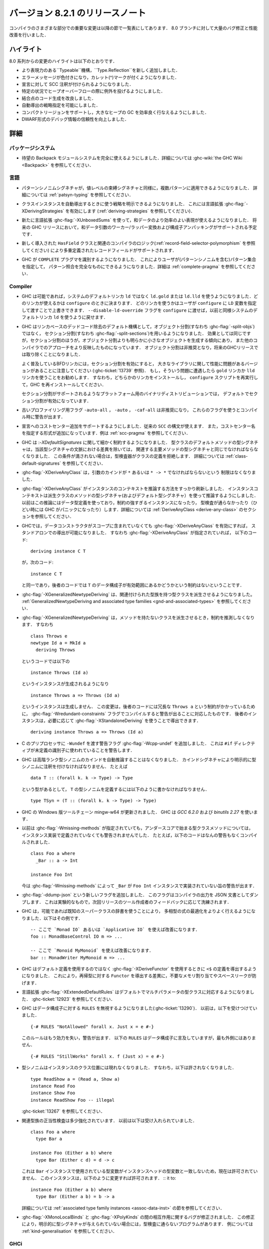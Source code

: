 ..
   .. _release-8-2-1:

   Release notes for version 8.2.1
   ===============================

.. _release-8-2-1:

バージョン 8.2.1 のリリースノート
=================================

..
   The significant changes to the various parts of the compiler are listed
   in the following sections. There have also been numerous bug fixes and
   performance improvements over the 8.0 branch.

コンパイラのさまざまな部分での重要な変更は以降の節で一覧表にしてあります．
8.0 ブランチに対して大量のバグ修正と性能改善を行いました．

..
   Highlights
   ----------

ハイライト
----------

..
   The highlights since the 8.0 release include:

   - A new, more expressive ``Typeable`` mechanism, ``Type.Reflection``

   - Colorful error messages with caret diagnostics

   - SCC annotations can now be used for declarations.

   - Heap overflow throws an exception in certain circumstances.

   - Improved code generation of join points

   - Deriving strategies

   - Compact regions support, allowing efficient garbage collection of large heaps

   - More reliable DWARF debug information

8.0 系列からの変更のハイライトは以下のとおりです．

- より表現力のある``Typeable``機構，``Type.Reflection``を新しく追加しました．

- エラーメッセージが色付きになり，カレット(^)マークが付くようになりました．

- 宣言に対して SCC 注釈が付けられるようになりました．

- 特定の状況でヒープオーバーフローの際に例外を投げるようにしました．

- 結合点のコード生成を改良しました．

- 自動導出の戦略指定を可能にしました．

- コンパクトリージョンをサポートし，大きなヒープの GC を効率良く行なえるようにしました．

- DWARF形式のデバッグ情報の信頼性を向上しました．

..
   Full details
   ------------

詳細
----

パッケージシステム
~~~~~~~~~~~~~~~~~~

..
   - The long awaited Backpack module system is now fully usable. See
     :ghc-wiki:`the GHC Wiki <Backpack>` for details.

- 待望の Backpack モジュールシステムを完全に使えるようにしました．詳細については
  :ghc-wiki:`the GHC Wiki <Backpack>` を参照してください．

..
   Language
   ~~~~~~~~

言語
~~~~

..
   - Pattern synonym signatures can now be applied to multiple patterns, just like
     value-level binding signatures. See :ref:`patsyn-typing` for details.

- パターンシノニムシグネチャが，値レベルの束縛シグネチャと同様に，複数パターンに適用できるようになりました．
  詳細については :ref:`patsyn-typing` を参照してください．

..
   - It is now possible to explicitly pick a strategy to use when deriving a
     class instance using the :ghc-flag:`-XDerivingStrategies` language extension
     (see :ref:`deriving-strategies`).

- クラスインスタンスを自動導出するときに使う戦略を明示できるようになりました．
  これには言語拡張 :ghc-flag:`-XDerivingStrategies` を有効にします
  (:ref:`deriving-strategies` を参照してください)．

..
   - The new :ghc-flag:`-XUnboxedSums` extension allows more efficient representation
     of sum data. Some future GHC release will have support for worker/wrapper
     transformation of sum arguments and constructor unpacking.

- 新たに言語拡張 :ghc-flag:`-XUnboxedSums` を使って，和データのより効率のよい表現が使えるようになりました．
  将来の GHC リリースにおいて，和データ引数のワーカー/ラッパー変換および構成子アンパッキングがサポートされる予定です．

..
   - Support for overloaded record fields via a new ``HasField`` class and
     associated compiler logic (see :ref:`record-field-selector-polymorphism`)

- 新しく導入された ``HasField`` クラスと関連のコンパイラのロジック(:ref:`record-field-selector-polymorphism` を参照してください)
  により多重定義されたレコードフィールドがサポートされます．

..
   - GHC now recognizes the ``COMPLETE`` language pragma, allowing the user to
     specify sets of patterns (including pattern synonyms) which constitute a
     complete pattern match. See :ref:`complete-pragma` for details.

- GHC が ``COMPLETE`` プラグマを識別するようになりました．
  これによりユーザが(パターンシノニムを含む)パターン集合を指定して，
  パターン照合を完全なものにできるようになりました．詳細は :ref:`complete-pragma` を参照してください．

Compiler
~~~~~~~~

..
   - GHC will now use ``ld.gold`` or ``ld.lld`` instead of the system's default
     ``ld``, if available. Linker availability will be evaluated at ``configure``
     time. The user can manually override which linker to use by passing the ``LD``
     variable to ``configure``. You can revert to the old behavior of using the
     system's default ``ld`` by passing the ``--disable-ld-override`` flag to
     ``configure``.

- GHC は可能であれば，システムのデフォルトリンカ ``ld`` ではなく ``ld.gold`` または ``ld.lld``
  を使うようになりました．どのリンカが使えるかは ``configure`` のときに決まります．
  どのリンカを使うかはユーザが ``configure`` に ``LD`` 変数を指定して渡すことで上書きできます．
  ``--disable-ld-override`` フラグを ``configure`` に渡せば，以前と同様システムのデフォルトリンカ
  ``ld`` を使うように戻せます．

..
   - GHC now uses section splitting (i.e. :ghc-flag:`-split-sections`) instead of
     object splitting (i.e. :ghc-flag:`-split-objs`) as the default mechanism for
     linker-based dead code removal. While the effect is the same, split sections
     tends to produce significantly smaller objects than split objects and more
     closely mirrors the approach used by other compilers. Split objects will
     be deprecated and eventually removed in a future GHC release.

     Note that some versions of the ubiquitous BFD linker exhibit performance
     trouble with large libraries with section splitting enabled (see
     :ghc-ticket:`13739`). It is recommended that you use either the ``gold`` or
     ``lld`` linker if you observe this. This will require that you install one of
     these compilers, rerun ``configure``, and reinstall GHC.

     Split sections is enabled by default in the official binary distributions for
     platforms that support it.

- GHC はリンカベースのデッドコード除去のデフォルト機構として，オブジェクト分割(すなわち :ghc-flag:`-split-objs`)ではなく，
  セクション分割(すなわち :ghc-flag:`-split-sections`)を用いるようになりました．
  効果としては同じですが，セクション分割のほうが，オブジェクト分割よりも明らかに小さなオブジェクトを生成する傾向にあり，
  また他のコンパイラでのアプローチをより反映したものになっています．
  オブジェクト分割は非推奨となり，将来のGHCリリースでは取り除くことになりました．

  よく普及しているBFDリンカには，セクション分割を有効にすると，
  大きなライブラリに関して性能に問題があるバージョンがあることに注意してください
  (:ghc-ticket:`13739` 参照)．
  もし，そういう問題に遭遇したら ``gold`` リンカか ``lld`` リンカを使うことをお勧めします．
  すなわち，どちらかのリンカをインストールし， ``configure`` スクリプトを再実行して，GHC を再インストールしてください．

  セクション分割がサポートされるようなプラットフォーム用のバイナリディストリビューションでは，
  デフォルトでセクション分割が有効になっています．

..
   - Old profiling flags ``-auto-all``, ``-auto``, and ``-caf-all`` are deprecated
     and their usage provokes a compile-time warning.

- 古いプロファイリング用フラグ ``-auto-all`` ， ``-auto`` ， ``-caf-all`` は非推奨になり，
  これらのフラグを使うとコンパイル時に警告が出ます．

..
   - Support for adding cost centres to declarations is added. The same ``SCC``
     syntax can be used, in addition to a new form for specifying the cost centre
     name. See :ref:`scc-pragma` for examples.

- 宣言へのコストセンター追加をサポートするようにしました．従来の ``SCC`` の構文が使えます．
  また，コストセンター名を指定する形式が追加になっています．例は :ref:`scc-pragma` を参照してください．

..
   - GHC is now much more particular about :ghc-flag:`-XDefaultSignatures`. The
     type signature for a default method of a type class must now be the same as
     the corresponding main method's type signature modulo differences in the
     signatures' contexts. Otherwise, the typechecker will reject that class's
     definition. See :ref:`class-default-signatures` for further details.

- GHC は :`-XDefaultSignatures` に関して細かく制約するようになりました．
  型クラスのデフォルトメソッドの型シグネチャは，当該型シグネチャの文脈における差異を除いては，
  関連する主要メソッドの型シグネチャと同じでなければならなくなりました．
  この条件が満されない場合は，型検査器がクラスの定義を拒絶します．
  詳細については :ref:`class-default-signatures` を参照してください．

..
   - :ghc-flag:`-XDeriveAnyClass` is no longer limited to type classes whose
     argument is of kind ``*`` or ``* -> *``.

- :ghc-flag:`-XDeriveAnyClass` は，引数のカインドが ``*`` あるいは ``* -> *`` でなければならないという
  制限はなくなりました．     

..
   - The means by which :ghc-flag:`-XDeriveAnyClass` infers instance contexts has
     been completely overhauled. The instance context is now inferred using the
     type signatures (and default type signatures) of the derived class's methods
     instead of using the datatype's definition, which often led to
     over-constrained instances or instances that didn't typecheck (or worse,
     triggered GHC panics). See the section on
     :ref:`DeriveAnyClass <derive-any-class>` for more details.

- :ghc-flag:`-XDeriveAnyClass` がインスタンスのコンテキストを推論する方法をすっかり刷新しました．
  インスタンスコンテキストは派生クラスのメソッドの型シグネチャ(およびデフォルト型シグネチャ）を使って推論するようにしました．
  以前はこの推論にはデータ型定義を使っており，制約の強すぎるインスタンスになったり，
  型検査が通らなかったり（ひどい時には GHC がパニックになったり）します．詳細については
  :ref:`DeriveAnyClass <derive-any-class>` のセクションを参照してください．

..
   - GHC now allows standalone deriving using :ghc-flag:`-XDeriveAnyClass` on
     any data type, even if its data constructors are not in scope. This is
     consistent with the fact that this code (in the presence of
     :ghc-flag:`-XDeriveAnyClass`): ::

	 deriving instance C T

     is exactly equivalent to: ::

	 instance C T

     and the latter code has no restrictions about whether the data constructors
     of ``T`` are in scope.

- GHCでは，データコンストラクタがスコープに含まれていなくても  :ghc-flag:`-XDeriveAnyClass` を有効にすれば，
  スタンドアロンでの導出が可能になりました．
  すなわち :ghc-flag:`-XDeriveAnyClass` が指定されていれば，
  以下のコード: ::

      deriving instance C T

  が，次のコード: ::

      instance C T

  と同一であり，後者のコードでは ``T`` のデータ構成子が有効範囲にあるかどうかという制約はないということです．

..
   - :ghc-flag:`-XGeneralizedNewtypeDeriving` now supports deriving type classes
     with associated type families. See the section on
     :ref:`GeneralizedNewtypeDeriving and associated type families
     <gnd-and-associated-types>`.

- :ghc-flag:`-XGeneralizedNewtypeDeriving` は、関連付けられた型族を持つ型クラスを派生させるようになりました。
  :ref:`GeneralizedNewtypeDeriving and associated type families
  <gnd-and-associated-types>` を参照してください．

..
   - :ghc-flag:`-XGeneralizedNewtypeDeriving` will no longer infer constraints
     when deriving a class with no methods. That is, this code: ::

	 class Throws e
	 newtype Id a = MkId a
	   deriving Throws

     will now generate this instance: ::

	 instance Throws (Id a)

     instead of this instance: ::

	 instance Throws a => Throws (Id a)

     This change was motivated by the fact that the latter code has a strictly
     redundant ``Throws a`` constraint, so it would emit a warning when compiled
     with :ghc-flag:`-Wredundant-constraints`. The latter instance could still
     be derived if so desired using :ghc-flag:`-XStandaloneDeriving`: ::

	 deriving instance Throws a => Throws (Id a)

- :ghc-flag:`-XGeneralizedNewtypeDeriving` は，メソッドを持たないクラスを派生させるとき，制約を推測しなくなります．
  すなわち ::

      class Throws e
      newtype Id a = MkId a
        deriving Throws

  というコードでは以下の ::

      instance Throws (Id a)

  というインスタンスが生成されるようになり ::

      instance Throws a => Throws (Id a)

  というインスタンスは生成しません．
  この変更は，後者のコードには冗長な ``Throws a`` という制約がかかっているために，
  :ghc-flag:`-Wredundant-constraints` フラグでコンパイルすると警告が出ることに対応したものです．
  後者のインスタンスは，必要に応じて :ghc-flag:`-XStandaloneDeriving` を使うことで導出できます． ::

      deriving instance Throws a => Throws (Id a)

- C のプリプロセッサに ``-Wundef`` を渡す警告フラグ :ghc-flag:`-Wcpp-undef` を追加しました．
  これは ``#if`` ディレクティブが未定義の識別子に使われていることを警告します．

..
   - GHC will no longer automatically infer the kind of higher-rank type synonyms;
     you must explicitly explicitly annotate the synonym with a kind signature.
     For example, given::

       data T :: (forall k. k -> Type) -> Type

     to define a synonym of ``T``, you must write::

       type TSyn = (T :: (forall k. k -> Type) -> Type)

- GHC は高階ランク型シノニムのカインドを自動推論することはなくなりました．
  カインドシグネチャにより明示的に型シノニムに注釈を付けなければなりません．
  たとえば ::

    data T :: (forall k. k -> Type) -> Type

  という型があるとして， ``T`` の型シノニムを定義するには以下のように書かなければなりません． ::

    type TSyn = (T :: (forall k. k -> Type) -> Type)

..
   - The Mingw-w64 toolchain for the Windows version of GHC has been updated. GHC now uses
     `GCC 6.2.0` and `binutils 2.27`.

- GHC の Windows 版ツールチェーン mingw-w64 が更新されました．
  GHC は `GCC 6.2.0` および `binutils 2.27` を使います．

..
   - Previously, :ghc-flag:`-Wmissing-methods` would not warn whenever a type
     class method beginning with an underscore was not implemented in an instance.
     For instance, this code would compile without any warnings: ::

	class Foo a where
	  _Bar :: a -> Int

	instance Foo Int

     :ghc-flag:`-Wmissing-methods` will now warn that ``_Bar`` is not implemented
     in the ``Foo Int`` instance.

- 以前は :ghc-flag:`-Wmissing-methods` が指定されていても，アンダースコアで始まる型クラスメソッドについては，
  インスタンス実装で定義されていなくても警告されませんでした．
  たとえば，以下のコードはなんの警告もなくコンパイルされました． ::

     class Foo a where
       _Bar :: a -> Int

     instance Foo Int

  今は :ghc-flag:`-Wmissing-methods` によって ``_Bar`` が
  ``Foo Int`` インスタンスで実装されていない旨の警告が出ます．

..
   - A new flag :ghc-flag:`-ddump-json` has been added. This flag dumps compiler
     output as JSON documents. It is experimental and will be refined depending
     on feedback from tooling authors for the next release.

- :ghc-flag:`-ddump-json` という新しいフラグを追加しました．
  このフラグはコンパイラの出力を JSON 文書としてダンプします．
  これは実験的なもので，次回リリースのツール作成者のフィードバックに応じて洗練されます．

..
   - GHC is now able to better optimize polymorphic expressions by using known
     superclass dictionaries where possible. Some examples: ::

       -- uses of `Monad IO` or `Applicative IO` here are improved
       foo :: MonadBaseControl IO m => ...

       -- uses of `Monoid MyMonoid` here are improved
       bar :: MonadWriter MyMonoid m => ...

- GHC は，可能であれば既知のスーパークラスの辞書を使うことにより，
  多相型の式の最適化をよりよく行えるようになりました．以下はその例です． ::

    -- ここで `Monad IO` あるいは `Applicative IO` を使えば改善になります．
    foo :: MonadBaseControl IO m => ...

    -- ここで `Monoid MyMonoid` を使えば改善になります．
    bar :: MonadWriter MyMonoid m => ...

..
   - GHC now derives the definition of ``<$`` when using :ghc-flag:`-XDeriveFunctor`
     rather than unsing the default definition. This prevents unnecessary
     allocation and a potential space leak when deriving ``Functor`` for
     a recursive type.

- GHC はデフォルト定義を使用するのではなく  :ghc-flag:`-XDeriveFunctor` を使用するときに
  ``<$`` の定義を導出するようになりました．
  これにより，再帰型に対する ``Functor`` を導出する差異に，不要なメモリ割り当てやスペースリークが防げます．

..
   - The :ghc-flag:`-XExtendedDefaultRules` extension now defaults multi-parameter
     typeclasses. See :ghc-ticket:`12923`.

- 言語拡張 :ghc-flag:`-XExtendedDefaultRules` はデフォルトでマルチパラメータの型クラスに対応するようになりました．
  :ghc-ticket:`12923` を参照してください．

..
   - GHC now ignores ``RULES`` for data constructors (:ghc-ticket:`13290`).
     Previously, it accepted::

       {-# RULES "NotAllowed" forall x. Just x = e #-}

     That rule will no longer take effect, and a warning will be issued. ``RULES``
     may still mention data constructors, but not in the outermost position::

       {-# RULES "StillWorks" forall x. f (Just x) = e #-}

- GHC はデータ構成子に対する ``RULES`` を無視するようになりました(:ghc-ticket:`13290`)．
  以前は，以下を受けつけていました． ::

    {-# RULES "NotAllowed" forall x. Just x = e #-}

  このルールはもう効力を失い，警告が出ます．
  以下の ``RULES`` はデータ構成子に言及していますが，最も外側にはありません． ::

    {-# RULES "StillWorks" forall x. f (Just x) = e #-}

..
   - Type synonyms can no longer appear in the class position of an instance.
     This means something like this is no longer allowed: ::

       type ReadShow a = (Read a, Show a)
       instance Read Foo
       instance Show Foo
       instance ReadShow Foo -- illegal

     See :ghc-ticket:`13267`.

- 型シノニムはインスタンスのクラス位置には現れなくなりました．
  すなわち，以下は許されなくなりました． ::

    type ReadShow a = (Read a, Show a)
    instance Read Foo
    instance Show Foo
    instance ReadShow Foo -- illegal

  :ghc-ticket:`13267` を参照してください．

..
   - Validity checking for associated type family instances has tightened
     somewhat. Before, this would be accepted: ::

       class Foo a where
	 type Bar a

       instance Foo (Either a b) where
	 type Bar (Either c d) = d -> c

     This is now disallowed, as the type variables used in the `Bar` instance do
     not match those in the instance head. This instance can be fixed by changing
     it to: ::

       instance Foo (Either a b) where
	 type Bar (Either a b) = b -> a

     See the section on :ref:`associated type family instances <assoc-data-inst>`
     for more information.

- 関連型族の正当性検査は多少強化されています．
  以前は以下は受け入れられていました． ::

    class Foo a where
      type Bar a

    instance Foo (Either a b) where
      type Bar (Either c d) = d -> c

  これは ``Bar`` インスタンスで使用されている型変数がインスタンスヘッドの型変数と一致しないため，現在は許可されていません．
  このインスタンスは，以下のように変更すれば許可されます． ::
  it to: ::

    instance Foo (Either a b) where
      type Bar (Either a b) = b -> a

  詳細については :ref:`associated type family instances <assoc-data-inst>` の節を参照してください．

..
   - A bug involving the interaction between :ghc-flag:`-XMonoLocalBinds` and
     :ghc-flag:`-XPolyKinds` has been fixed. This can cause some programs to fail
     to typecheck in case explicit kind signatures are not provided. See
     :ref:`kind-generalisation` for an example.

- :ghc-flag:`-XMonoLocalBinds` と :ghc-flag:`-XPolyKinds` の間の相互作用に関するバグが修正されました．
  この修正により，明示的に型シグネチャが与えられていない場合には，型検査に通らないプログラムがあります．
  例については :ref:`kind-generalisation` を参照してください．

..
   GHCi
   ~~~~

GHCi
~~~~

..
   - Added :ghc-flag:`-flocal-ghci-history` which uses current directory for `.ghci-history`.

- カレントディレクトリにある `.ghci-history` を使うための :ghc-flag:`-flocal-ghci-history` フラグが追加されました．

- 解釈済みのモジュールで :ghc-flag:`-XStaticPointers` が使えるようになりました．
  ただし ``static`` 式は REPL 内で評価する式の中には書けないことには変りはありません．

..
   - Added support for :ghci-cmd:`:type +d` and :ghci-cmd:`:type +v`. (:ghc-ticket:`11975`)

- :ghci-cmd:`:type +d` および :ghci-cmd:`:type +v` が使えるようになりました(:ghc-ticket:`11975` を参照してください)．

..
   Template Haskell
   ~~~~~~~~~~~~~~~~

Template Haskell
~~~~~~~~~~~~~~~~

..
   -  Reifying types that contain unboxed tuples now works correctly. (Previously,
      Template Haskell reified unboxed tuples as boxed tuples with twice their
      appropriate arity.)

-  非ボックス化タプルを含む型の具体化機構が正しく動作するようになりました．
   （以前，Template Haskellは非ボックス化タプルをアリティ 2 のボックス化タプルとして具体化していました．）

..
   -  Splicing singleton unboxed tuple types (e.g., ``(# Int #)``) now works
      correctly. Previously, Template Haskell would implicitly remove the
      parentheses when splicing, which would turn ``(# Int #)`` into ``Int``.

-  シングルトン非ボックス化タプル（たとえば ``(# Int #)`` ）のスプライシングが正しく機能するようになりました．
   以前は Template Haskell はスプライシングの際に，だまって括弧を削除していましたので，
   ``(# Int #)`` が ``Int`` に変換されていました．

..
   -  Add support for type signatures in patterns. (:ghc-ticket:`12164`)

-  パターン中の型シグネチャをサポートするようになりました．(:ghc-ticket:`12164`)

..
   -  Make quoting and reification return the same types.  (:ghc-ticket:`11629`)

-  クォートと具体化で同じ型を返すようになりました．(:ghc-ticket:`11629`)

..
   -  More kind annotations appear in the left-hand sides of reified closed
      type family equations, in order to disambiguate types that would otherwise
      be ambiguous in the presence of :ghc-flag:`-XPolyKinds`.
      (:ghc-ticket:`12646`)

-  より多くのカインド注釈が具体化された閉じた型族等式の左辺にあらわれるようになりました．
   これは :ghc-flag:`-XPolyKinds` が有効になっているときに，曖昧になる型を曖昧でなくなるようにするためです．
   (:ghc-ticket:`12646`)

..
   -  Quoted type signatures are more accurate with respect to implicitly
      quantified type variables. Before, if you quoted this: ::

	[d| id :: a -> a
	    id x = x
	  |]

      then the code that Template Haskell would give back to you would actually be
      this instead: ::

	id :: forall a. a -> a
	id x = x

      That is, quoting would explicitly quantify all type variables, even ones
      that were implicitly quantified in the source. This could be especially
      harmful if a kind variable was implicitly quantified. For example, if
      you took this quoted declaration: ::

	[d| idProxy :: forall proxy (b :: k). proxy b -> proxy b
	    idProxy x = x
	  |]

      and tried to splice it back in, you'd get this instead: ::

	idProxy :: forall k proxy (b :: k). proxy b -> proxy b
	idProxy x = x

      Now ``k`` is explicitly quantified, and that requires turning on
      :ghc-flag:`-XTypeInType`, whereas the original declaration did not!

      Template Haskell quoting now respects implicit quantification in type
      signatures, so the quoted declarations above now correctly leave the
      type variables ``a`` and ``k`` as implicitly quantified.
      (:ghc-ticket:`13018` and :ghc-ticket:`13123`)

-  クォートされた型シグネチャは暗黙に限量化された型変数についてより正確になりました．
   以前は，以下のようにクォートすると，

     [d| id :: a -> a
         id x = x
       |]

   Template Haskell が戻すの実際には以下のようになります． ::

     id :: forall a. a -> a
     id x = x

   つまり，クォートすると元のソースでは暗黙であっても限量化が，すべての型変数について明示されるということです．
   これは，カインド変数が暗黙に限量化されている場合には特に有害です．
   たとえば，以下のようなクォート宣言をしたとしましょう． ::

     [d| idProxy :: forall proxy (b :: k). proxy b -> proxy b
         idProxy x = x
       |]

   これをスプライスすると，以下のうようになります． ::

     idProxy :: forall k proxy (b :: k). proxy b -> proxy b
     idProxy x = x

   ここで ``k`` は明示的に限量化されています．こうなると :ghc-flag:`-XTypeInType` が有効になっていなければなりません．
   しかし，元々の宣言ではそうはなっていませんでした．

   Template Haskell のクォートでは型シグネチャでの暗黙の限量化が尊重されるようになりました．
   したがって，上のクォートされた宣言では，型変数 ``a`` および ``k`` に対する限量化は暗黙のままになりす．
   (:ghc-ticket:`13018` および :ghc-ticket:`13123`)

..
   - Looking up type constructors with symbol names (e.g., ``+``) now works
     as expected (:ghc-ticket:`11046`)

- シンボル名 (たとえば ``+``) をもつ型構成子の検索が期待どおり機能するようになりました (:ghc-ticket:`11046`)．

Runtime system
~~~~~~~~~~~~~~

- Heap overflow throws a catchable exception, provided that it was detected
  by the RTS during a GC cycle due to the program exceeding a limit set by
  ``+RTS -M`` (see :rts-flag:`-M ⟨size⟩`), and not due to an allocation being refused
  by the operating system. This exception is thrown to the same thread that
  receives ``UserInterrupt`` exceptions, and may be caught by user programs.

- Added support for *Compact Regions*, which offer a way to manually
  move long-lived data outside of the heap so that the garbage
  collector does not have to trace it repeatedly.  Compacted data can
  also be serialized, stored, and deserialized again later by the same
  program.  For more details see the :ghc-compact-ref:`GHC.Compact
  <GHC-Compact.html>` module. Moreover, see the ``compact`` library on `Hackage
  <https://hackage.haskell.org/package/compact>`_ for a high-level interface.

- There is new support for improving performance on machines with a
  Non-Uniform Memory Architecture (NUMA).  See :rts-flag:`--numa`.
  This is supported on Linux and Windows systems.

- The garbage collector can be told to use fewer threads than the
  global number of capabilities set by :rts-flag:`-N ⟨x⟩`. By default, the garbage
  collector will use a number of threads equal to the lesser of the global number
  of capabilities or the number of physical cores. See :rts-flag:`-qn ⟨x⟩`, and a
  `blog post <http://simonmar.github.io/posts/2016-12-08-Haskell-in-the-datacentre.html>`_
  that describes this.

- The :ref:`heap profiler <prof-heap>` can now emit heap census data to the GHC
  event log, allowing heap profiles to be correlated with other tracing events
  (see :ghc-ticket:`11094`).

- Some bugs have been fixed in the stack-trace implementation in the
  profiler that sometimes resulted in incorrect stack traces and
  costs attributed to the wrong cost centre stack (see :ghc-ticket:`5654`).

- Added processor group support for Windows. This allows the runtime to allocate
  threads to all cores in systems which have multiple processor groups.
  (e.g. > 64 cores, see :ghc-ticket:`11054`)

- Output of :ref:`Event log <rts-eventlog>` data can now be configured,
  enabling external tools to collect and analyze the event log data while the
  application is still running.

- ``advapi32``, ``shell32`` and ``user32`` are now automatically loaded in GHCi.
  ``libGCC`` is also loaded when a dependency requires it. See
  :ghc-ticket:`13189`.

hsc2hs
~~~~~~

-  Version number 0.68.2

Libraries
---------

array
~~~~~

-  Version number 0.5.2.0 (was 0.5.0.0)

.. _lib-base:

base
~~~~

See ``changelog.md`` in the ``base`` package for full release notes.

-  Version number 4.10.0.0 (was 4.9.0.0)

- ``Data.Either`` now provides ``fromLeft`` and ``fromRight``

- ``Data.Type.Coercion`` now provides ``gcoerceWith``, which is analogous to
  ``gcastWith`` from ``Data.Type.Equality``.

- The ``Read1`` and ``Read2`` classes in ``Data.Functor.Classes`` have new
  methods, ``liftReadList(2)`` and ``liftReadListPrec(2)``, that are defined in
  terms of ``ReadPrec`` instead of ``ReadS``. This matches the interface
  provided in GHC's version of the ``Read`` class, and allows users to write
  more efficient ``Read1`` and ``Read2`` instances.

- Add ``type family AppendSymbol (m :: Symbol) (n :: Symbol) :: Symbol`` to
  ``GHC.TypeLits``

- Add ``GHC.TypeNats`` module with ``Natural``-based ``KnownNat``. The ``Nat``
  operations in ``GHC.TypeLits`` are a thin compatibility layer on top.
  Note: the ``KnownNat`` evidence is changed from an ``Integer`` to a ``Natural``.

- ``liftA2`` is now a method of the ``Applicative`` class. ``Traversable``
  deriving has been modified to use ``liftA2`` for the first two elements
  traversed in each constructor. ``liftA2`` is not yet in the ``Prelude``,
  and must currently be imported from ``Control.Applicative``. It is likely
  to be added to the ``Prelude`` in the future.

binary
~~~~~~

-  Version number 0.8.5.1 (was 0.7.1.0)

bytestring
~~~~~~~~~~

-  Version number 0.10.8.2 (was 0.10.4.0)

Cabal
~~~~~

-  Version number 2.0.0.0 (was 1.24.2.0)

containers
~~~~~~~~~~

-  Version number 0.5.10.2 (was 0.5.4.0)

deepseq
~~~~~~~

-  Version number 1.4.3.0 (was 1.3.0.2)

directory
~~~~~~~~~

-  Version number 1.3.0.2 (was 1.2.0.2)

filepath
~~~~~~~~

-  Version number 1.4.1.2 (was 1.3.0.2)

ghc
~~~

-  Version number 8.2.1

ghc-boot
~~~~~~~~

-  This is an internal package. Use with caution.

ghc-compact
~~~~~~~~~~~

The ``ghc-compact`` library provides an experimental API for placing immutable
data structures into a contiguous memory region. Data in these regions is not
traced during garbage collection and can be serialized to disk or over the
network.

- Version number 0.1.0.0 (newly added)

ghc-prim
~~~~~~~~

-  Version number 0.5.1.0 (was 0.3.1.0)

-  Added new ``isByteArrayPinned#`` and ``isMutableByteArrayPinned#`` operation.

-  New function ``noinline`` in ``GHC.Magic`` lets you mark that a function
   should not be inlined.  It is optimized away after the simplifier runs.

hoopl
~~~~~

-  Version number 3.10.2.2 (was 3.10.2.1)

hpc
~~~

-  Version number 0.6.0.3 (was 0.6.0.2)

integer-gmp
~~~~~~~~~~~

-  Version number 1.0.0.1 (was 1.0.0.1)

process
~~~~~~~

-  Version number 1.6.1.0 (was 1.4.3.0)

template-haskell
~~~~~~~~~~~~~~~~

-  Version 2.12.0.0 (was 2.11.1.0)

-  Added support for unboxed sums :ghc-ticket:`12478`.

-  Added support for visible type applications :ghc-ticket:`12530`.

time
~~~~

-  Version number 1.8.0.1 (was 1.6.0.1)

unix
~~~~

-  Version number 2.7.2.2 (was 2.7.2.1)

Win32
~~~~~

-  Version number 2.5.4.1 (was 2.3.1.1)

Known bugs
----------

- At least one known program regresses in compile time significantly over 8.0.
  See :ghc-ticket:`13535`.

- Some uses of type applications may cause GHC to panic. See :ghc-ticket:`13819`.

- The compiler may loop during typechecking on some modules using
  :ghc-flag:`-XUndecidableInstances`. See :ghc-ticket:`13943`.
